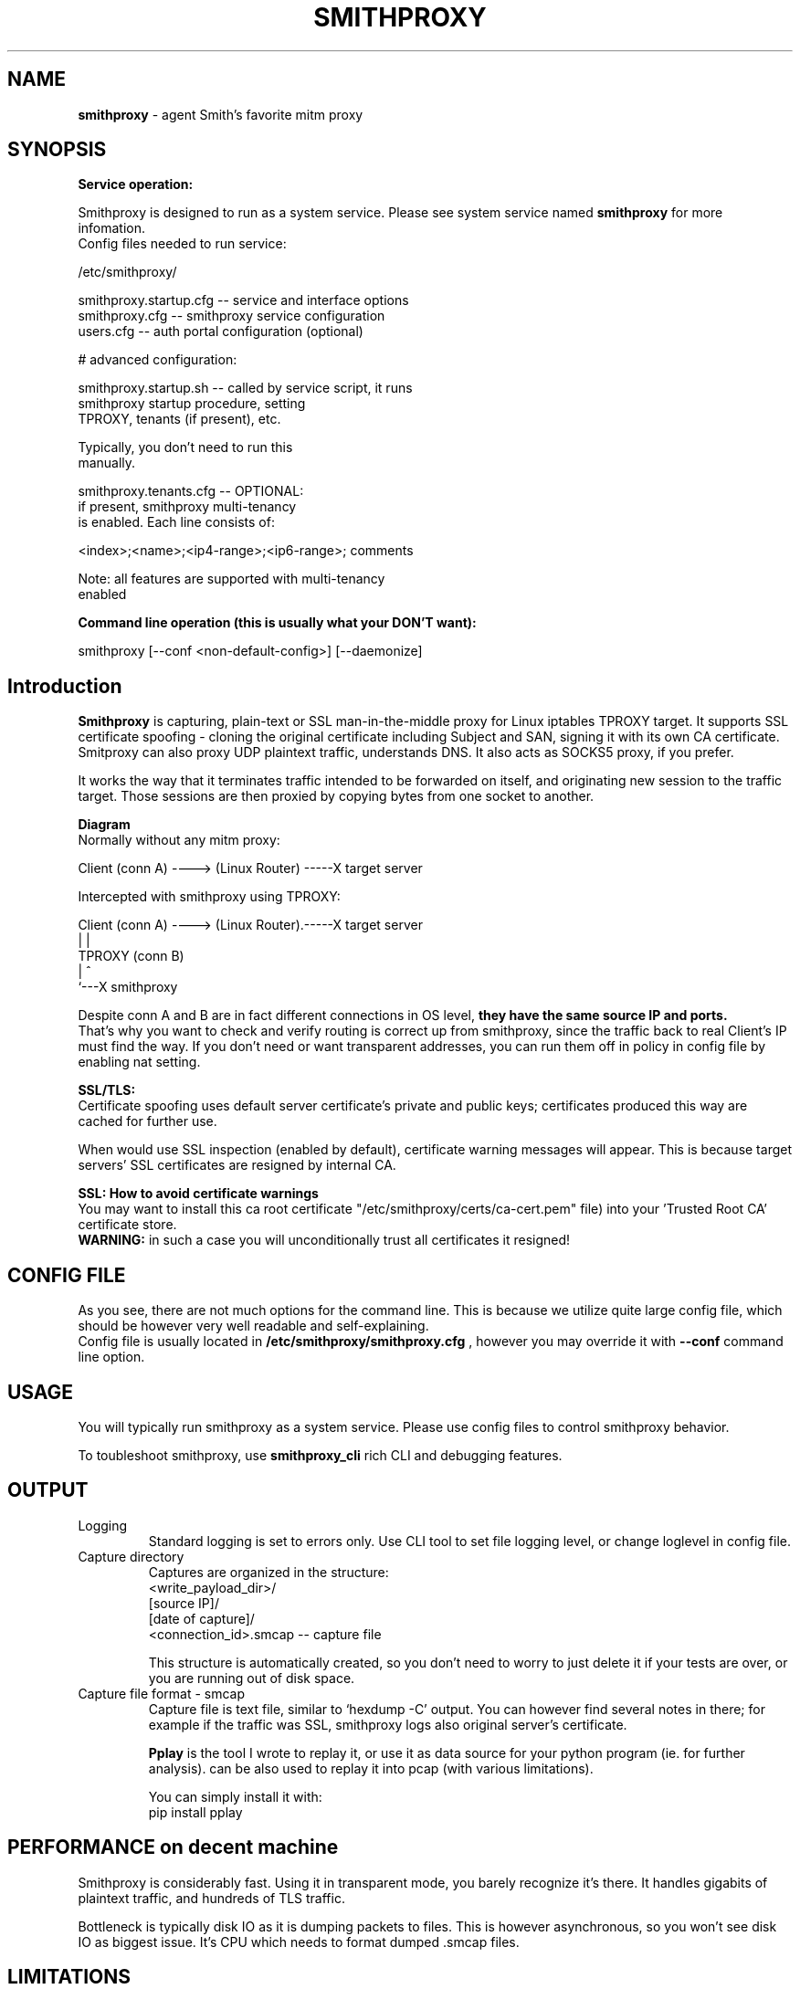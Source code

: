 .\" Process this file with
.\" groff -man -Tascii smithproxy.1
.\"
.TH SMITHPROXY 1 "APR 2014" Linux "User Manuals"
.SH NAME
.B smithproxy 
\- agent Smith's favorite mitm proxy
.SH SYNOPSIS

.B Service operation:

.br
Smithproxy is designed to run as a system service. Please see system service named
.B smithproxy
for more infomation.
.br
Config files needed to run service:
.nf

   /etc/smithproxy/

         smithproxy.startup.cfg -- service and interface options
         smithproxy.cfg         -- smithproxy service configuration
         users.cfg              -- auth portal configuration (optional)

         # advanced configuration:

         smithproxy.startup.sh  -- called by service script, it runs
                                   smithproxy startup procedure, setting
                                   TPROXY, tenants (if present), etc.

                                   Typically, you don't need to run this
                                   manually.

         smithproxy.tenants.cfg -- OPTIONAL:
                                   if present, smithproxy multi-tenancy
                                   is enabled. Each line consists of:

                         <index>;<name>;<ip4-range>;<ip6-range>; comments

                         Note: all features are supported with multi-tenancy
                                      enabled

.fi

.B Command line operation (this is usually what your DON'T want):

.nf
    smithproxy [--conf <non-default-config>] [--daemonize]
.fi

.SH Introduction
.B Smithproxy
is capturing, plain-text or SSL man-in-the-middle proxy for Linux iptables TPROXY target.
It supports SSL certificate spoofing - cloning the original certificate including
Subject and SAN, signing it with its own CA certificate.
.br
Smitproxy can also proxy UDP plaintext traffic, understands DNS.
It also acts as SOCKS5 proxy, if you prefer.

.br
It works the way that it terminates traffic intended to be forwarded on itself, and 
originating new session to the traffic target. Those sessions are then proxied by
copying bytes from one socket to another.

.B "Diagram"
.nf
    Normally without any mitm proxy:
    
      Client (conn A) ----> (Linux Router) -----X target server 
.fi

.nf
    Intercepted with smithproxy using TPROXY:
    
      Client (conn A) ----> (Linux Router).-----X target server
                                |         | 
                               TPROXY     (conn B) 
                                |         ^
                                `---X smithproxy

.fi

Despite conn A and B are in fact different connections in OS level,
.B they have the same source IP and ports.
.br
That's why you want to check
and verify routing is correct up from smithproxy, since the traffic back
to real Client's IP must find the way.
If you don't need or want transparent addresses, you can run them off in policy
in config file by enabling nat setting.


.br

.B "SSL/TLS:"
.br
Certificate spoofing uses default server certificate's private and public keys; 
certificates produced this way are cached for further use.

.br
When would use SSL inspection (enabled by default), certificate warning messages
will appear. This is because target servers' SSL certificates are resigned by 
internal CA. 

.B "SSL: How to avoid certificate warnings"
.br
You may want to install this ca root certificate "/etc/smithproxy/certs/ca-cert.pem"
file) into your 'Trusted Root CA' certificate store.
.br
.B "WARNING:"
in such a case you will unconditionally trust all certificates it resigned!

.SH CONFIG FILE
As you see, there are not much options for the command line. This is because 
we utilize quite large config file, which should be however very well readable and
self-explaining.
.br
Config file is usually located in 
.B "/etc/smithproxy/smithproxy.cfg"
, however you may override it with 
.B "--conf"
command line option.

.SH USAGE
You will typically run smithproxy as a system service. Please use config files to
control smithproxy behavior.

To toubleshoot smithproxy, use
.B smithproxy_cli
rich CLI and debugging features.
   
.SH OUTPUT
.IP Logging
Standard logging is set to errors only. Use CLI tool to set file logging level, or change loglevel in config file.

.IP "Capture directory"
Captures are organized in the structure:
.nf
   <write_payload_dir>/
      [source IP]/
         [date of capture]/
               <connection_id>.smcap -- capture file
.fi

This structure is automatically created, so you don't need to worry
to just delete it if your tests are over, or you are running out of disk space.

.IP "Capture file format - smcap"
Capture file is text file, similar to `hexdump -C' output. You can however find
several notes in there; for example if the traffic was SSL, smithproxy logs also original server's certificate.

.B Pplay
is the tool I wrote to replay it, or use it as data source for your python program (ie. for further analysis).
.Bpplay
can be also used to replay it into pcap (with various limitations).

You can simply install it with:
.nf
pip install pplay
.fi

.SH PERFORMANCE on decent machine
Smithproxy is considerably fast. Using it in transparent mode, you barely recognize it's there.
It handles gigabits of plaintext traffic, and hundreds of TLS traffic.

Bottleneck is typically disk IO as it is dumping packets to files. This is however asynchronous,
so you won't see disk IO as biggest issue. It's CPU which needs to format dumped .smcap files.

.SH LIMITATIONS
  No limitations detected.


.SH FILES
.nf 
/etc/smithproxy/*
               -- config files

/etc/smithproxy/certs/defaults/
  ca-cert.pem  -- Spoofing CA certificate, issuer for spoofing server 
                  connection certificate
                  - this file should be loaded to Trusted Root CA to
                     get rid of browser certificate warnings
  ca-key.pem   -- Spoofing CA private key, signing spoofed server
                  certificate
  cl-cert.pem  -- Default server-side connection certificate 
  cl-key.pem   -- Default server-side connection private key
  srv-cert.pem -- Default client-side connection certificate 
  srv-key.pem  -- Default client-side connection private key
  
/var/local/smithproxy/data/
               -- Directory containing packet captures.

/usr/share/smithproxy/
               -- Smithproxy infrastructure python modules

/usr/share/smithproxy/www
               -- Smithproxy portal services
.fi
.RS

.SH BUGS
.br
There are almost certainly some bugs. Please feel free to log an issue on github,
or come over to our discord server.

.SH COPYLEFT
This software is released under GNU GPL license (version 2 or later). 
The underlying Socle library taking care of all that proxying/spoofing is 
licensed with LGPL version 2 or later.

.SH AUTHOR
.B "Ales Stibal" 
<astibal@mag0.net>, (c) 2014
.br

.br
I would like to hear from you about how are you using smithproxy. If it's not too secret,
of course :). Drop me a line, thanks!
.br

.br
Big thanks to my family and my wife Katka for their endless patience with me while hacking this
tool for you!

